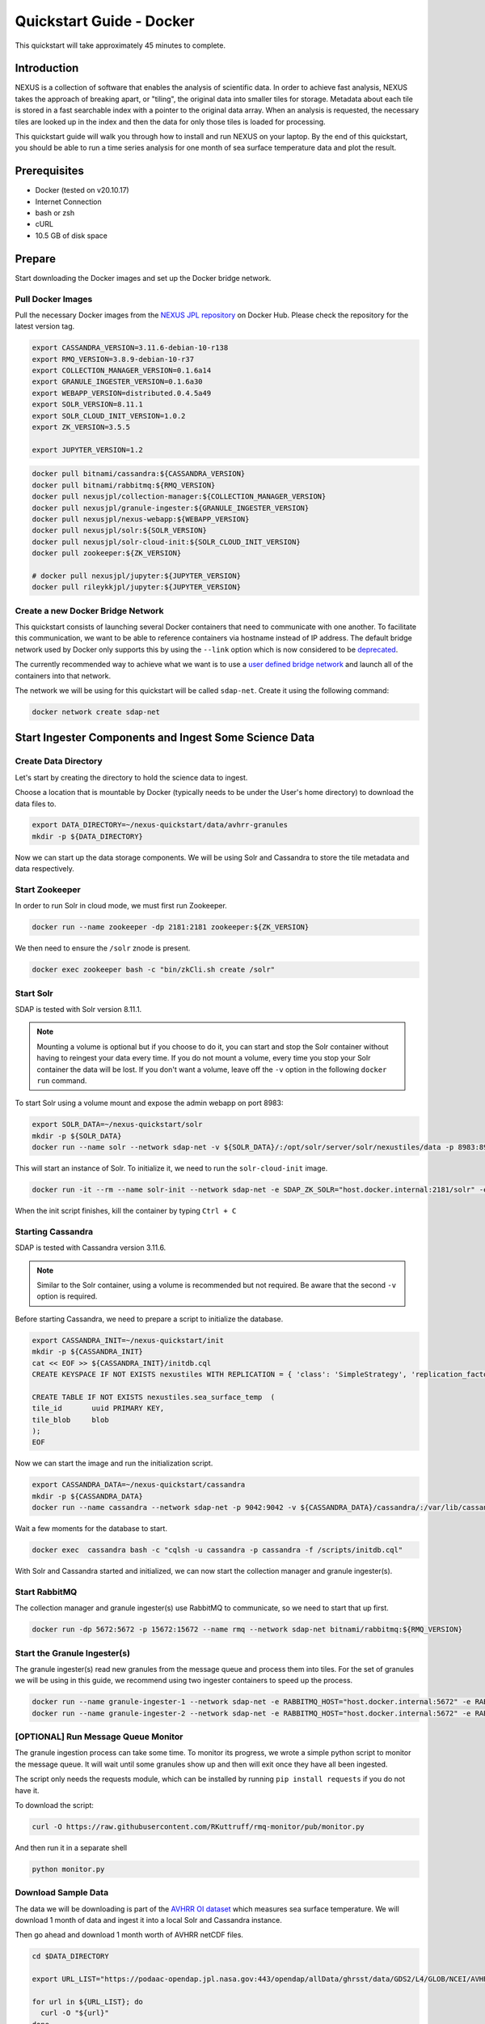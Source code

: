 .. _quickstart:

*****************
Quickstart Guide - Docker
*****************

This quickstart will take approximately 45 minutes to complete.

Introduction
=============

NEXUS is a collection of software that enables the analysis of scientific data. In order to achieve fast analysis, NEXUS takes the approach of breaking apart, or "tiling", the original data into smaller tiles for storage. Metadata about each tile is stored in a fast searchable index with a pointer to the original data array. When an analysis is requested, the necessary tiles are looked up in the index and then the data for only those tiles is loaded for processing.

This quickstart guide will walk you through how to install and run NEXUS on your laptop. By the end of this quickstart, you should be able to run a time series analysis for one month of sea surface temperature data and plot the result.

.. _quickstart-prerequisites:

Prerequisites
==============

* Docker (tested on v20.10.17)
* Internet Connection
* bash or zsh
* cURL
* 10.5 GB of disk space

Prepare
========

Start downloading the Docker images and set up the Docker bridge network.

.. _quickstart-step1:

Pull Docker Images
-------------------

Pull the necessary Docker images from the `NEXUS JPL repository <https://hub.docker.com/u/nexusjpl>`_ on Docker Hub. Please check the repository for the latest version tag.

.. code-block:: bash

  export CASSANDRA_VERSION=3.11.6-debian-10-r138
  export RMQ_VERSION=3.8.9-debian-10-r37
  export COLLECTION_MANAGER_VERSION=0.1.6a14
  export GRANULE_INGESTER_VERSION=0.1.6a30
  export WEBAPP_VERSION=distributed.0.4.5a49
  export SOLR_VERSION=8.11.1
  export SOLR_CLOUD_INIT_VERSION=1.0.2
  export ZK_VERSION=3.5.5

  export JUPYTER_VERSION=1.2

.. code-block:: bash

  docker pull bitnami/cassandra:${CASSANDRA_VERSION}
  docker pull bitnami/rabbitmq:${RMQ_VERSION}
  docker pull nexusjpl/collection-manager:${COLLECTION_MANAGER_VERSION}
  docker pull nexusjpl/granule-ingester:${GRANULE_INGESTER_VERSION}
  docker pull nexusjpl/nexus-webapp:${WEBAPP_VERSION}
  docker pull nexusjpl/solr:${SOLR_VERSION}
  docker pull nexusjpl/solr-cloud-init:${SOLR_CLOUD_INIT_VERSION}
  docker pull zookeeper:${ZK_VERSION}

  # docker pull nexusjpl/jupyter:${JUPYTER_VERSION}
  docker pull rileykkjpl/jupyter:${JUPYTER_VERSION}

.. _quickstart-step2:

Create a new Docker Bridge Network
------------------------------------

This quickstart consists of launching several Docker containers that need to communicate with one another. To facilitate this communication, we want to be able to reference containers via hostname instead of IP address. The default bridge network used by Docker only supports this by using the ``--link`` option which is now considered to be `deprecated <https://docs.docker.com/network/links/>`_.

The currently recommended way to achieve what we want is to use a `user defined bridge network <https://docs.docker.com/network/bridge/##differences-between-user-defined-bridges-and-the-default-bridge>`_ and launch all of the containers into that network.

The network we will be using for this quickstart will be called ``sdap-net``. Create it using the following command:

.. code-block:: bash

  docker network create sdap-net

.. _quickstart-step3:

Start Ingester Components and Ingest Some Science Data
========================================================

Create Data Directory
------------------------

Let's start by creating the directory to hold the science data to ingest.

Choose a location that is mountable by Docker (typically needs to be under the User's home directory) to download the data files to.

.. code-block:: bash

    export DATA_DIRECTORY=~/nexus-quickstart/data/avhrr-granules
    mkdir -p ${DATA_DIRECTORY}

Now we can start up the data storage components. We will be using Solr and Cassandra to store the tile metadata and data respectively.

.. _quickstart-step4:

Start Zookeeper
---------------

In order to run Solr in cloud mode, we must first run Zookeeper.

.. code-block:: bash

    docker run --name zookeeper -dp 2181:2181 zookeeper:${ZK_VERSION}

We then need to ensure the ``/solr`` znode is present.

.. code-block:: bash

  docker exec zookeeper bash -c "bin/zkCli.sh create /solr"

.. _quickstart-step5:

Start Solr
-----------

SDAP is tested with Solr version 8.11.1.

.. note:: Mounting a volume is optional but if you choose to do it, you can start and stop the Solr container without having to reingest your data every time. If you do not mount a volume, every time you stop your Solr container the data will be lost. If you don't want a volume, leave off the ``-v`` option in the following ``docker run`` command.

To start Solr using a volume mount and expose the admin webapp on port 8983:

.. code-block:: bash

  export SOLR_DATA=~/nexus-quickstart/solr
  mkdir -p ${SOLR_DATA}
  docker run --name solr --network sdap-net -v ${SOLR_DATA}/:/opt/solr/server/solr/nexustiles/data -p 8983:8983 -e ZK_HOST="host.docker.internal:2181/solr" -d nexusjpl/solr:${SOLR_VERSION}

This will start an instance of Solr. To initialize it, we need to run the ``solr-cloud-init`` image.

.. code-block:: bash

  docker run -it --rm --name solr-init --network sdap-net -e SDAP_ZK_SOLR="host.docker.internal:2181/solr" -e SDAP_SOLR_URL="http://host.docker.internal:8983/solr/" -e CREATE_COLLECTION_PARAMS="name=nexustiles&numShards=1&waitForFinalState=true" nexusjpl/solr-cloud-init:${SOLR_CLOUD_INIT_VERSION}

When the init script finishes, kill the container by typing ``Ctrl + C``

.. _quickstart-step6:

Starting Cassandra
-------------------

SDAP is tested with Cassandra version 3.11.6.

.. note:: Similar to the Solr container, using a volume is recommended but not required. Be aware that the second ``-v`` option is required.

Before starting Cassandra, we need to prepare a script to initialize the database.

.. code-block:: bash

  export CASSANDRA_INIT=~/nexus-quickstart/init
  mkdir -p ${CASSANDRA_INIT}
  cat << EOF >> ${CASSANDRA_INIT}/initdb.cql
  CREATE KEYSPACE IF NOT EXISTS nexustiles WITH REPLICATION = { 'class': 'SimpleStrategy', 'replication_factor': 1 };

  CREATE TABLE IF NOT EXISTS nexustiles.sea_surface_temp  (
  tile_id    	uuid PRIMARY KEY,
  tile_blob  	blob
  );
  EOF

Now we can start the image and run the initialization script.

.. code-block:: bash

  export CASSANDRA_DATA=~/nexus-quickstart/cassandra
  mkdir -p ${CASSANDRA_DATA}
  docker run --name cassandra --network sdap-net -p 9042:9042 -v ${CASSANDRA_DATA}/cassandra/:/var/lib/cassandra -v "${CASSANDRA_INIT}/initdb.cql:/scripts/initdb.cql" -d bitnami/cassandra:${CASSANDRA_VERSION}

Wait a few moments for the database to start.

.. code-block:: bash

  docker exec  cassandra bash -c "cqlsh -u cassandra -p cassandra -f /scripts/initdb.cql"

With Solr and Cassandra started and initialized, we can now start the collection manager and granule ingester(s).

.. _quickstart-step7:

Start RabbitMQ
----------------

The collection manager and granule ingester(s) use RabbitMQ to communicate, so we need to start that up first.

.. code-block:: bash

  docker run -dp 5672:5672 -p 15672:15672 --name rmq --network sdap-net bitnami/rabbitmq:${RMQ_VERSION}

.. _quickstart-step8:

Start the Granule Ingester(s)
-----------------------------

The granule ingester(s) read new granules from the message queue and process them into tiles. For the set of granules we will be using in this guide, we recommend using two ingester containers to speed up the process.

.. code-block:: bash

  docker run --name granule-ingester-1 --network sdap-net -e RABBITMQ_HOST="host.docker.internal:5672" -e RABBITMQ_USERNAME="user" -e RABBITMQ_PASSWORD="bitnami" -d -e CASSANDRA_CONTACT_POINTS=host.docker.internal -e CASSANDRA_USERNAME=cassandra -e CASSANDRA_PASSWORD=cassandra -e SOLR_HOST_AND_PORT="http://host.docker.internal:8983" -v ${DATA_DIRECTORY}:/data/granules/ nexusjpl/granule-ingester:${GRANULE_INGESTER_VERSION}
  docker run --name granule-ingester-2 --network sdap-net -e RABBITMQ_HOST="host.docker.internal:5672" -e RABBITMQ_USERNAME="user" -e RABBITMQ_PASSWORD="bitnami" -d -e CASSANDRA_CONTACT_POINTS=host.docker.internal -e CASSANDRA_USERNAME=cassandra -e CASSANDRA_PASSWORD=cassandra -e SOLR_HOST_AND_PORT="http://host.docker.internal:8983" -v ${DATA_DIRECTORY}:/data/granules/ nexusjpl/granule-ingester:${GRANULE_INGESTER_VERSION}

.. _quickstart-optional-step:

[OPTIONAL] Run Message Queue Monitor
-------------------------------------

The granule ingestion process can take some time. To monitor its progress, we wrote a simple python script to monitor the message queue. It will wait until some granules show up and then will exit once they have all been ingested.

The script only needs the requests module, which can be installed by running ``pip install requests`` if you do not have it.

To download the script:

.. code-block:: bash

  curl -O https://raw.githubusercontent.com/RKuttruff/rmq-monitor/pub/monitor.py

And then run it in a separate shell

.. code-block:: bash

  python monitor.py

.. _quickstart-step9:

Download Sample Data
---------------------

The data we will be downloading is part of the `AVHRR OI dataset <https://podaac.jpl.nasa.gov/dataset/AVHRR_OI-NCEI-L4-GLOB-v2.0>`_ which measures sea surface temperature. We will download 1 month of data and ingest it into a local Solr and Cassandra instance.

Then go ahead and download 1 month worth of AVHRR netCDF files.

.. code-block:: bash

  cd $DATA_DIRECTORY

  export URL_LIST="https://podaac-opendap.jpl.nasa.gov:443/opendap/allData/ghrsst/data/GDS2/L4/GLOB/NCEI/AVHRR_OI/v2/2015/305/20151101120000-NCEI-L4_GHRSST-SSTblend-AVHRR_OI-GLOB-v02.0-fv02.0.nc https://podaac-opendap.jpl.nasa.gov:443/opendap/allData/ghrsst/data/GDS2/L4/GLOB/NCEI/AVHRR_OI/v2/2015/306/20151102120000-NCEI-L4_GHRSST-SSTblend-AVHRR_OI-GLOB-v02.0-fv02.0.nc https://podaac-opendap.jpl.nasa.gov:443/opendap/allData/ghrsst/data/GDS2/L4/GLOB/NCEI/AVHRR_OI/v2/2015/307/20151103120000-NCEI-L4_GHRSST-SSTblend-AVHRR_OI-GLOB-v02.0-fv02.0.nc https://podaac-opendap.jpl.nasa.gov:443/opendap/allData/ghrsst/data/GDS2/L4/GLOB/NCEI/AVHRR_OI/v2/2015/308/20151104120000-NCEI-L4_GHRSST-SSTblend-AVHRR_OI-GLOB-v02.0-fv02.0.nc https://podaac-opendap.jpl.nasa.gov:443/opendap/allData/ghrsst/data/GDS2/L4/GLOB/NCEI/AVHRR_OI/v2/2015/309/20151105120000-NCEI-L4_GHRSST-SSTblend-AVHRR_OI-GLOB-v02.0-fv02.0.nc https://podaac-opendap.jpl.nasa.gov:443/opendap/allData/ghrsst/data/GDS2/L4/GLOB/NCEI/AVHRR_OI/v2/2015/310/20151106120000-NCEI-L4_GHRSST-SSTblend-AVHRR_OI-GLOB-v02.0-fv02.0.nc https://podaac-opendap.jpl.nasa.gov:443/opendap/allData/ghrsst/data/GDS2/L4/GLOB/NCEI/AVHRR_OI/v2/2015/311/20151107120000-NCEI-L4_GHRSST-SSTblend-AVHRR_OI-GLOB-v02.0-fv02.0.nc https://podaac-opendap.jpl.nasa.gov:443/opendap/allData/ghrsst/data/GDS2/L4/GLOB/NCEI/AVHRR_OI/v2/2015/312/20151108120000-NCEI-L4_GHRSST-SSTblend-AVHRR_OI-GLOB-v02.0-fv02.0.nc https://podaac-opendap.jpl.nasa.gov:443/opendap/allData/ghrsst/data/GDS2/L4/GLOB/NCEI/AVHRR_OI/v2/2015/313/20151109120000-NCEI-L4_GHRSST-SSTblend-AVHRR_OI-GLOB-v02.0-fv02.0.nc https://podaac-opendap.jpl.nasa.gov:443/opendap/allData/ghrsst/data/GDS2/L4/GLOB/NCEI/AVHRR_OI/v2/2015/314/20151110120000-NCEI-L4_GHRSST-SSTblend-AVHRR_OI-GLOB-v02.0-fv02.0.nc https://podaac-opendap.jpl.nasa.gov:443/opendap/allData/ghrsst/data/GDS2/L4/GLOB/NCEI/AVHRR_OI/v2/2015/315/20151111120000-NCEI-L4_GHRSST-SSTblend-AVHRR_OI-GLOB-v02.0-fv02.0.nc https://podaac-opendap.jpl.nasa.gov:443/opendap/allData/ghrsst/data/GDS2/L4/GLOB/NCEI/AVHRR_OI/v2/2015/316/20151112120000-NCEI-L4_GHRSST-SSTblend-AVHRR_OI-GLOB-v02.0-fv02.0.nc https://podaac-opendap.jpl.nasa.gov:443/opendap/allData/ghrsst/data/GDS2/L4/GLOB/NCEI/AVHRR_OI/v2/2015/317/20151113120000-NCEI-L4_GHRSST-SSTblend-AVHRR_OI-GLOB-v02.0-fv02.0.nc https://podaac-opendap.jpl.nasa.gov:443/opendap/allData/ghrsst/data/GDS2/L4/GLOB/NCEI/AVHRR_OI/v2/2015/318/20151114120000-NCEI-L4_GHRSST-SSTblend-AVHRR_OI-GLOB-v02.0-fv02.0.nc https://podaac-opendap.jpl.nasa.gov:443/opendap/allData/ghrsst/data/GDS2/L4/GLOB/NCEI/AVHRR_OI/v2/2015/319/20151115120000-NCEI-L4_GHRSST-SSTblend-AVHRR_OI-GLOB-v02.0-fv02.0.nc https://podaac-opendap.jpl.nasa.gov:443/opendap/allData/ghrsst/data/GDS2/L4/GLOB/NCEI/AVHRR_OI/v2/2015/320/20151116120000-NCEI-L4_GHRSST-SSTblend-AVHRR_OI-GLOB-v02.0-fv02.0.nc https://podaac-opendap.jpl.nasa.gov:443/opendap/allData/ghrsst/data/GDS2/L4/GLOB/NCEI/AVHRR_OI/v2/2015/321/20151117120000-NCEI-L4_GHRSST-SSTblend-AVHRR_OI-GLOB-v02.0-fv02.0.nc https://podaac-opendap.jpl.nasa.gov:443/opendap/allData/ghrsst/data/GDS2/L4/GLOB/NCEI/AVHRR_OI/v2/2015/322/20151118120000-NCEI-L4_GHRSST-SSTblend-AVHRR_OI-GLOB-v02.0-fv02.0.nc https://podaac-opendap.jpl.nasa.gov:443/opendap/allData/ghrsst/data/GDS2/L4/GLOB/NCEI/AVHRR_OI/v2/2015/323/20151119120000-NCEI-L4_GHRSST-SSTblend-AVHRR_OI-GLOB-v02.0-fv02.0.nc https://podaac-opendap.jpl.nasa.gov:443/opendap/allData/ghrsst/data/GDS2/L4/GLOB/NCEI/AVHRR_OI/v2/2015/324/20151120120000-NCEI-L4_GHRSST-SSTblend-AVHRR_OI-GLOB-v02.0-fv02.0.nc https://podaac-opendap.jpl.nasa.gov:443/opendap/allData/ghrsst/data/GDS2/L4/GLOB/NCEI/AVHRR_OI/v2/2015/325/20151121120000-NCEI-L4_GHRSST-SSTblend-AVHRR_OI-GLOB-v02.0-fv02.0.nc https://podaac-opendap.jpl.nasa.gov:443/opendap/allData/ghrsst/data/GDS2/L4/GLOB/NCEI/AVHRR_OI/v2/2015/326/20151122120000-NCEI-L4_GHRSST-SSTblend-AVHRR_OI-GLOB-v02.0-fv02.0.nc https://podaac-opendap.jpl.nasa.gov:443/opendap/allData/ghrsst/data/GDS2/L4/GLOB/NCEI/AVHRR_OI/v2/2015/327/20151123120000-NCEI-L4_GHRSST-SSTblend-AVHRR_OI-GLOB-v02.0-fv02.0.nc https://podaac-opendap.jpl.nasa.gov:443/opendap/allData/ghrsst/data/GDS2/L4/GLOB/NCEI/AVHRR_OI/v2/2015/328/20151124120000-NCEI-L4_GHRSST-SSTblend-AVHRR_OI-GLOB-v02.0-fv02.0.nc https://podaac-opendap.jpl.nasa.gov:443/opendap/allData/ghrsst/data/GDS2/L4/GLOB/NCEI/AVHRR_OI/v2/2015/329/20151125120000-NCEI-L4_GHRSST-SSTblend-AVHRR_OI-GLOB-v02.0-fv02.0.nc https://podaac-opendap.jpl.nasa.gov:443/opendap/allData/ghrsst/data/GDS2/L4/GLOB/NCEI/AVHRR_OI/v2/2015/330/20151126120000-NCEI-L4_GHRSST-SSTblend-AVHRR_OI-GLOB-v02.0-fv02.0.nc https://podaac-opendap.jpl.nasa.gov:443/opendap/allData/ghrsst/data/GDS2/L4/GLOB/NCEI/AVHRR_OI/v2/2015/331/20151127120000-NCEI-L4_GHRSST-SSTblend-AVHRR_OI-GLOB-v02.0-fv02.0.nc https://podaac-opendap.jpl.nasa.gov:443/opendap/allData/ghrsst/data/GDS2/L4/GLOB/NCEI/AVHRR_OI/v2/2015/332/20151128120000-NCEI-L4_GHRSST-SSTblend-AVHRR_OI-GLOB-v02.0-fv02.0.nc https://podaac-opendap.jpl.nasa.gov:443/opendap/allData/ghrsst/data/GDS2/L4/GLOB/NCEI/AVHRR_OI/v2/2015/333/20151129120000-NCEI-L4_GHRSST-SSTblend-AVHRR_OI-GLOB-v02.0-fv02.0.nc https://podaac-opendap.jpl.nasa.gov:443/opendap/allData/ghrsst/data/GDS2/L4/GLOB/NCEI/AVHRR_OI/v2/2015/334/20151130120000-NCEI-L4_GHRSST-SSTblend-AVHRR_OI-GLOB-v02.0-fv02.0.nc"

  for url in ${URL_LIST}; do
    curl -O "${url}"
  done

You should now have 30 files downloaded to your data directory, one for each day in November 2015.

.. _quickstart-step10:

Create Collection Configuration
--------------------------------

The collection configuration is a ``.yml`` file that tells the collection manager what datasets it is managing, where the granules are stored, and how they are to be tiled.

.. code-block:: bash

  export CONFIG_DIR=~/nexus-quickstart/ingester/config
  mkdir -p ${CONFIG_DIR}
  cat << EOF >> ${CONFIG_DIR}/collectionConfig.yml
  collections:
    - id: AVHRR_OI_L4_GHRSST_NCEI
      path: /data/granules/*.nc
      priority: 1
      forward-processing-priority: 5
      projection: Grid
      dimensionNames:
        latitude: lat
        longitude: lon
        time: time
        variable: analysed_sst
      slices:
        lat: 100
        lon: 100
        time: 1
  EOF

.. note::

  The values under ``slices`` determine the tile sizes. We used the configuration above for faster ingestion time, but be aware there is a tradeoff between ingestion time and analysis time. Larger tile sizes yield faster ingestion times but slower analysis times and vice versa.

  Feel free to edit the tile size in the configuration we just created, but keep the aforementioned tradeoff in mind.

.. _quickstart-step11:

Start the Collection Manager
-----------------------------

Now we can start the collection manager.

.. code-block:: bash

  docker run --name collection-manager --network sdap-net -v ${DATA_DIRECTORY}:/data/granules/ -v ${CONFIG_DIR}:/home/ingester/config/ -e COLLECTIONS_PATH="/home/ingester/config/collectionConfig.yml" -e HISTORY_URL="http://host.docker.internal:8983/" -e RABBITMQ_HOST="host.docker.internal:5672" -e RABBITMQ_USERNAME="user" -e RABBITMQ_PASSWORD="bitnami" -d nexusjpl/collection-manager:${COLLECTION_MANAGER_VERSION}

.. _quickstart-step12:

When it starts, it will publish messages for the downloaded granules to RabbitMQ and the ingesters will automatically begin processing the data (it may take a few moments for this to kick in). You can monitor the progress of the ingestion in several ways:

* You can use the above mentioned script. Ingestion is completed when the script exits.
* You can tail the ingester containers' logs with a command like ``docker logs -f <container-name>`` and wait for activity to cease.
* You can monitor the message queue at http://localhost:15672/#/queues/%2F/nexus. Use username ``user`` and password ``bitnami``. Ingestion is completed when the 'Ready', 'Unacked', and 'Total' message counts are all zero.

.. note::

  There are known issues that can occur during the ingestion process, you can find more information on them in the 'Known Issues' section at the end of this document.

.. note::

  It is recommended you do not download new granules to the data directory, as doing so can result in duplicate messages being published due to the collection manager flagging the partially and completely downloaded granule as new granules.

  To work around this:

  #. Download granules to a separate directory and move them to the data directory.
  #. Use a temporary filename then rename. ``curl -o <GRANULE_NAME>.tmp <GRANULE_URL> && mv <GRANULE_NAME>.tmp <GRANULE_NAME>``

.. _quickstart-step13:

Start the Webapp
=================

Now that the data is being (has been) ingested, we need to start the webapp that provides the HTTP interface to the analysis capabilities. This is currently a python webapp running Tornado and is contained in the nexus-webapp Docker image. To start the webapp and expose port 8083 use the following command:

.. code-block:: bash

  docker run -d --name nexus-webapp --network sdap-net -p 8083:8083 nexusjpl/nexus-webapp:${WEBAPP_VERSION} python3 /incubator-sdap-nexus/analysis/webservice/webapp.py --solr_host="http://host.docker.internal:8983" --cassandra_host=host.docker.internal --cassandra_username=cassandra --cassandra_password=cassandra

.. note:: If you see a message like ``docker: invalid reference format`` it likely means you need to re-export the ``WEBAPP_VERSION`` environment variable again. This can happen when you open a new terminal window or tab.

This command starts the nexus webservice and connects it to the Solr and Cassandra containers. It also sets the configuration for Spark to use local mode with 4 executors.

After running this command you should be able to access the NEXUS webservice by sending requests to http://localhost:8083. A good test is to query the ``/list`` endpoint which lists all of the datasets currently available to that instance of NEXUS. For example:

.. code-block:: bash

  curl -X GET http://localhost:8083/list

.. note::

  You may need to wait a few moments before the webservice is available.

.. _quickstart-step14:

Launch Jupyter And Run The Demo Notebook
========================================

At this point NEXUS is running and you can interact with the different API endpoints. However, there is a python client library called ``nexuscli`` which facilitates interacting with the webservice through the Python programming language. The easiest way to use this library is to start the `Jupyter notebook <http://jupyter.org/>`_ docker image from the SDAP repository. This image is based off of the ``jupyter/scipy-notebook`` docker image but comes pre-installed with the ``nexuscli`` module and an example notebook.

To launch the Jupyter notebook use the following command:

.. code-block:: bash

  docker run -it --rm --name jupyter --network sdap-net -p 8888:8888 rileykkjpl/jupyter:${JUPYTER_VERSION} start-notebook.sh --NotebookApp.password='sha1:a0d7f85e5fc4:0c173bb35c7dc0445b13865a38d25263db592938'
  # docker run -it --rm --name jupyter --network sdap-net -p 8888:8888 nexusjpl/jupyter:${JUPYTER_VERSION} start-notebook.sh --NotebookApp.password='sha1:a0d7f85e5fc4:0c173bb35c7dc0445b13865a38d25263db592938'

This command launches a Juypter container and exposes it on port 8888.

.. note:: The password for the Jupyter instance is ``quickstart``

Once the container starts, navigate to http://localhost:8888/. You will be prompted for a password, use ``quickstart``. After entering the password, you will be presented with a directory structure that looks something like this:

.. image:: images/Jupyter_Home.png

Click on the ``Quickstart`` directory to open it. You should see a notebook called ``Time Series Example``:

.. image:: images/Jupyter_Quickstart.png

Click on the ``Time Series Example`` notebook to start it. This will open the notebook and allow you to run the two cells and execute a Time Series command against your local instance of NEXUS.

.. _quickstart-finished:

Finished!
================

Congratulations you have completed the quickstart! In this example you:

#. Learned how to ingest data into NEXUS datastores
#. Learned how to start the NEXUS webservice
#. Learned how to start a Jupyter Notebook
#. Ran a time series analysis on 1 month of AVHRR OI data and plotted the result

Cleanup
========

To shut down the Solr container cleanly, run the following command:

.. code-block:: bash

  docker exec solr /opt/bitnami/solr/bin/solr stop -p 8983

The remaining containers can safely be stopped using Docker Desktop or by running

.. code-block:: bash

  docker stop <container-name>

.. _issues:

Known Issues
=============

This section contains a list of issues that may be encountered while running this guide, their causes and solutions.

Granule Ingester Containers Crash
---------------------------------

While ingesting data, the granule ingester containers may crash. You can tell this has happened if:

* The status of one or more of the ingester containers is not 'running'
* The monitor script output shows a number of in progress tasks less than the number of ingesters and a nonzero number of waiting tasks
* The browser interface shows a number of 'unacked' messages less than the number of ingesters and a nonzero number of 'ready' messages

The cause of these crashes seems to be a loss of connection to the Solr container.

There are two solutions to this issue:

* Restart the container(s) with the command: ``docker restart <container-name>`` or through Docker Desktop
* Try running only one ingester container.

Collection Manager Messages Not Publishing
-------------------------------------------

RabbitMQ may not receive the messages published by the Collection Manager. When this happens, new granules added to monitored collections will not be processed by the ingester(s).

The cause of this issue seems to be due to the RMQ container having limited resources, which causes message publication to block indefinitely.

To solve this, first figure out which resource is causing issues by navigating to http://localhost:15672/#/ and sign in with username ``user`` and password ``bitnami``. View the 'Nodes' section. Insufficient resources will be shown in red. Allocate more of those resources in Docker and restart the Docker daemon.

